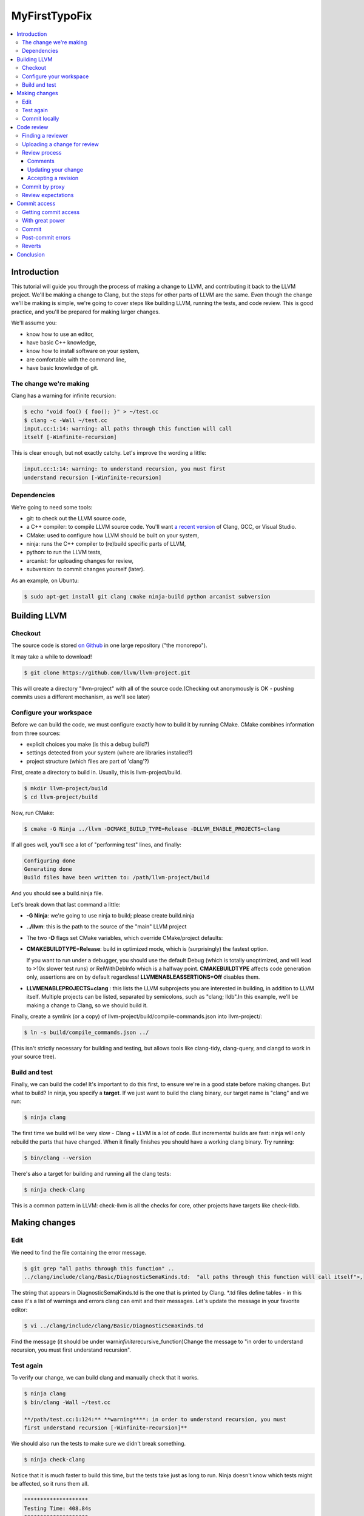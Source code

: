 ==============
MyFirstTypoFix
==============

.. contents::
   :local:

Introduction
============

This tutorial will guide you through the process of making a change to
LLVM, and contributing it back to the LLVM project. We'll be making a
change to Clang, but the steps for other parts of LLVM are the same.
Even though the change we'll be making is simple, we're going to cover
steps like building LLVM, running the tests, and code review. This is
good practice, and you'll be prepared for making larger changes.

We'll assume you:

-  know how to use an editor,

-  have basic C++ knowledge,

-  know how to install software on your system,

-  are comfortable with the command line,

-  have basic knowledge of git.


The change we're making
-----------------------

Clang has a warning for infinite recursion:

.. code:: console

   $ echo "void foo() { foo(); }" > ~/test.cc
   $ clang -c -Wall ~/test.cc
   input.cc:1:14: warning: all paths through this function will call
   itself [-Winfinite-recursion]

This is clear enough, but not exactly catchy. Let's improve the wording
a little:

.. code:: console

   input.cc:1:14: warning: to understand recursion, you must first
   understand recursion [-Winfinite-recursion]


Dependencies
------------

We're going to need some tools:

-  git: to check out the LLVM source code,

-  a C++ compiler: to compile LLVM source code. You'll want `a recent
   version <https://llvm.org/docs/GettingStarted.html#host-c-toolchain-both-compiler-and-standard-library>`__
   of Clang, GCC, or Visual Studio.

-  CMake: used to configure how LLVM should be built on your system,

-  ninja: runs the C++ compiler to (re)build specific parts of LLVM,

-  python: to run the LLVM tests,

-  arcanist: for uploading changes for review,

-  subversion: to commit changes yourself (later).

As an example, on Ubuntu:

.. code:: console

   $ sudo apt-get install git clang cmake ninja-build python arcanist subversion


Building LLVM
=============


Checkout
--------

The source code is stored `on
Github <https://github.com/llvm/llvm-project>`__ in one large repository
("the monorepo").

It may take a while to download!

.. code:: console

   $ git clone https://github.com/llvm/llvm-project.git

This will create a directory "llvm-project" with all of the source
code.(Checking out anonymously is OK - pushing commits uses a different
mechanism, as we'll see later)

Configure your workspace
------------------------

Before we can build the code, we must configure exactly how to build it
by running CMake. CMake combines information from three sources:

-  explicit choices you make (is this a debug build?)

-  settings detected from your system (where are libraries installed?)

-  project structure (which files are part of 'clang'?)

First, create a directory to build in. Usually, this is
llvm-project/build.

.. code:: console

   $ mkdir llvm-project/build
   $ cd llvm-project/build

Now, run CMake:

.. code:: console

   $ cmake -G Ninja ../llvm -DCMAKE_BUILD_TYPE=Release -DLLVM_ENABLE_PROJECTS=clang

If all goes well, you'll see a lot of "performing test" lines, and
finally:

.. code:: console

   Configuring done
   Generating done
   Build files have been written to: /path/llvm-project/build

And you should see a build.ninja file.

Let's break down that last command a little:

-  **-G Ninja**: we're going to use ninja to build; please create
   build.ninja

-  **../llvm**: this is the path to the source of the "main" LLVM
   project

-  The two **-D** flags set CMake variables, which override
   CMake/project defaults:

-  **CMAKE\ BUILD\ TYPE=Release**: build in optimized mode, which is
   (surprisingly) the fastest option.

   If you want to run under a debugger, you should use the default Debug
   (which is totally unoptimized, and will lead to >10x slower test
   runs) or RelWithDebInfo which is a halfway point.
   **CMAKE\ BUILD\ TYPE** affects code generation only, assertions are
   on by default regardless! **LLVM\ ENABLE\ ASSERTIONS=Off** disables
   them.

-  **LLVM\ ENABLE\ PROJECTS=clang** : this lists the LLVM subprojects
   you are interested in building, in addition to LLVM itself. Multiple
   projects can be listed, separated by semicolons, such as "clang;
   lldb".In this example, we'll be making a change to Clang, so we
   should build it.

Finally, create a symlink (or a copy) of
llvm-project/build/compile-commands.json into llvm-project/:

.. code:: console

   $ ln -s build/compile_commands.json ../

(This isn't strictly necessary for building and testing, but allows
tools like clang-tidy, clang-query, and clangd to work in your source
tree).


Build and test
--------------

Finally, we can build the code! It's important to do this first, to
ensure we're in a good state before making changes. But what to build?
In ninja, you specify a **target**. If we just want to build the clang
binary, our target name is "clang" and we run:

.. code:: console

   $ ninja clang

The first time we build will be very slow - Clang + LLVM is a lot of
code. But incremental builds are fast: ninja will only rebuild the parts
that have changed. When it finally finishes you should have a working
clang binary. Try running:

.. code:: console

   $ bin/clang --version

There's also a target for building and running all the clang tests:

.. code:: console

   $ ninja check-clang

This is a common pattern in LLVM: check-llvm is all the checks for core,
other projects have targets like check-lldb.


Making changes
==============


Edit
----

We need to find the file containing the error message.

.. code:: console

   $ git grep "all paths through this function" ..
   ../clang/include/clang/Basic/DiagnosticSemaKinds.td:  "all paths through this function will call itself">,

The string that appears in DiagnosticSemaKinds.td is the one that is
printed by Clang. \*.td files define tables - in this case it's a list
of warnings and errors clang can emit and their messages. Let's update
the message in your favorite editor:

.. code:: console

   $ vi ../clang/include/clang/Basic/DiagnosticSemaKinds.td

Find the message (it should be under
warn\ *infinite*\ recursive_function)Change the message to "in order to
understand recursion, you must first understand recursion".


Test again
----------

To verify our change, we can build clang and manually check that it
works.

.. code:: console

   $ ninja clang
   $ bin/clang -Wall ~/test.cc

   **/path/test.cc:1:124:** **warning****: in order to understand recursion, you must
   first understand recursion [-Winfinite-recursion]**

We should also run the tests to make sure we didn't break something.

.. code:: console

   $ ninja check-clang

Notice that it is much faster to build this time, but the tests take
just as long to run. Ninja doesn't know which tests might be affected,
so it runs them all.

.. code:: console

   ********************
   Testing Time: 408.84s
   ********************
   Failing Tests (1):
       Clang :: SemaCXX/warn-infinite-recursion.cpp

Well, that makes sense… and the test output suggests it's looking for
the old string "call itself" and finding our new message instead.

Let's fix it by updating the expectation in the test.

.. code:: console

   $ vi ../clang/test/SemaCXX/warn-infinite-recursion.cpp

Everywhere we see // expected-warning{{call itself}}, let's replace it
with // expected-warning{{to understand recursion}}.

Now we could run **all** the tests again, but this is a slow way to
iterate on a change! Instead, let's find a way to re-run just the
specific test. There are two main types of tests in LLVM:

-  **lit tests** (e.g. SemaCXX/warn-infinite-recursion.cpp).

These are fancy shell scripts that run command-line tools and verify the
output. They live in files like
clang/**test**/FixIt/dereference-addressof.c. Re-run like this:

.. code:: console

   $ bin/llvm-lit -v ../clang/test/SemaCXX/warn-infinite-recursion.cpp

-  **unit tests** (e.g. ToolingTests/ReplacementText.CanDeleteAllText)

These are C++ programs that call LLVM functions and verify the results.
They live in suites like ToolingTests. Re-run like this:

.. code:: console

   $ ninja ToolingTests && tools/clang/unittests/Tooling/ToolingTests
   --gtest_filter=ReplacementText.CanDeleteAllText


Commit locally
--------------

We'll save the change to a local git branch. This lets us work on other
things while the change is being reviewed. Changes should have a
description, to explain to reviewers and future readers of the code why
the change was made.

.. code:: console

   $ git checkout -b myfirstpatch
   $ git commit -am "[Diagnostic] Clarify -Winfinite-recursion message"

Now we're ready to send this change out into the world! By the way,
There is a unwritten convention of using tag for your commit. Tags
usually represent modules that you intend to modify. If you don't know
the tags for your modules, you can look at the commit history :
https://github.com/llvm/llvm-project/commits/main.


Code review
===========


Finding a reviewer
------------------

Changes can be reviewed by anyone in the LLVM community who has commit
access.For larger and more complicated changes, it's important that the
reviewer has experience with the area of LLVM and knows the design goals
well. The author of a change will often assign a specific reviewer (git
blame and git log can be useful to find one).

As our change is fairly simple, we'll add the cfe-commits mailing list
as a subscriber; anyone who works on clang can likely pick up the
review. (For changes outside clang, llvm-commits is the usual list. See
`http://lists.llvm.org/ <http://lists.llvm.org/mailman/listinfo>`__ for
all the \*-commits mailing lists).


Uploading a change for review
-----------------------------

LLVM code reviews happen at https://reviews.llvm.org. The web interface
is called Phabricator, and the code review part is Differential. You
should create a user account there for reviews (click "Log In" and then
"Register new account").

Now you can upload your change for review:

.. code:: console

   $ arc diff HEAD^

This creates a review for your change, comparing your current commit
with the previous commit. You will be prompted to fill in the review
details. Your commit message is already there, so just add cfe-commits
under the "subscribers" section. It should print a code review URL:
https://reviews.llvm.org/D58291 You can always find your active reviews
on Phabricator under "My activity".


Review process
--------------

When you upload a change for review, an email is sent to you, the
cfe-commits list, and anyone else subscribed to these kinds of changes.
Within a few days, someone should start the review. They may add
themselves as a reviewer, or simply start leaving comments. You'll get
another email any time the review is updated. The details are in the
`https://llvm.org/docs/CodeReview/ <https://llvm.org/docs/CodeReview.html>`__.


Comments
~~~~~~~~

The reviewer can leave comments on the change, and you can reply. Some
comments are attached to specific lines, and appear interleaved with the
code. You can either reply to these, or address them and mark them as
"done". Note that in-line replies are **not** sent straight away! They
become "draft" comments and you must click "Submit" at the bottom of the
page.


Updating your change
~~~~~~~~~~~~~~~~~~~~

If you make changes in response to a reviewer's comments, simply run

.. code:: console

   $ arc diff

again to update the change and notify the reviewer. Typically this is a
good time to send any draft comments as well.


Accepting a revision
~~~~~~~~~~~~~~~~~~~~

When the reviewer is happy with the change, they will **Accept** the
revision. They may leave some more minor comments that you should
address, but at this point the review is complete. It's time to get it
committed!


Commit by proxy
---------------

As this is your first change, you won't have access to commit it
yourself yet. The reviewer **doesn't know this**, so you need to tell
them! Leave a message on the review like:

   Thanks @somellvmdev. I don't have commit access, can you land this
   patch for me? Please use "My Name my@email" to commit the change.

The review will be updated when the change is committed.


Review expectations
-------------------

In order to make LLVM a long-term sustainable effort, code needs to be
maintainable and well tested. Code reviews help to achieve that goal.
Especially for new contributors, that often means many rounds of reviews
and push-back on design decisions that do not fit well within the
overall architecture of the project.

For your first patches, this means:

-  be kind, and expect reviewers to be kind in return - LLVM has a `Code
   of Conduct <https://llvm.org/docs/CodeOfConduct.html>`__;

-  be patient - understanding how a new feature fits into the
   architecture of the project is often a time consuming effort, and
   people have to juggle this with other responsibilities in their
   lives; **ping the review once a week** when there is no response;

-  if you can't agree, generally the best way is to do what the reviewer
   asks; we optimize for readability of the code, which the reviewer is
   in a better position to judge; if this feels like it's not the right
   option, you can contact the cfe-dev mailing list to get more feedback
   on the direction;


Commit access
=============

Once you've contributed a handful of patches to LLVM, start to think
about getting commit access yourself. It's probably a good idea if:

-  you've landed 3-5 patches of larger scope than "fix a typo"

-  you'd be willing to review changes that are closely related to yours

-  you'd like to keep contributing to LLVM.


Getting commit access
---------------------

LLVM uses Git for committing changes. The details are in the `developer
policy
document <https://llvm.org/docs/DeveloperPolicy.html#obtaining-commit-access>`__.


With great power
----------------

Actually, this would be a great time to read the rest of the `developer
policy <https://llvm.org/docs/DeveloperPolicy.html>`__, too. At minimum,
you need to be subscribed to the relevant commits list before landing
changes (e.g. llvm-commits@lists.llvm.org), as discussion often happens
there if a new patch causes problems.


Commit
------

Let's say you have a change on a local git branch, reviewed and ready to
commit. Things to do first:

-  if you used multiple fine-grained commits locally, squash them into a
   single commit. LLVM prefers commits to match the code that was
   reviewed. (If you created one commit and then used "arc diff", you're
   fine)

-  rebase your patch against the latest LLVM code. LLVM uses a linear
   history, so everything should be based on an up-to-date origin/main.

.. code:: console

   $ git pull --rebase https://github.com/llvm/llvm-project.git main

-  ensure the patch looks correct.

.. code:: console

   $ git show

-  run the tests one last time, for good luck

At this point git show should show a single commit on top of
origin/main.

Now you can push your commit with

.. code:: console

   $ git push https://github.com/llvm/llvm-project.git HEAD:main

You should see your change `on
GitHub <https://github.com/llvm/llvm-project/commits/main>`__ within
minutes.


Post-commit errors
------------------

Once your change is submitted it will be picked up by automated build
bots that will build and test your patch in a variety of configurations.

You can see all configurations and their current state in a waterfall
view at http://lab.llvm.org:8011/waterfall. The waterfall view is good
to get a general overview over the tested configurations and to see
which configuration have been broken for a while.

The console view at http://lab.llvm.org:8011/console helps to get a
better understanding of the build results of a specific patch. If you
want to follow along how your change is affecting the build bots, **this
should be the first place to look at** - the colored bubbles correspond
to projects in the waterfall.

If you see a broken build, do not despair - some build bots are
continuously broken; if your change broke the build, you will see a red
bubble in the console view, while an already broken build will show an
orange bubble. Of course, even when the build was already broken, a new
change might introduce a hidden new failure.

| When you want to see more details how a specific build is broken,
  click the red bubble.
| If post-commit error logs confuse you, do not worry too much -
  everybody on the project is aware that this is a bit unwieldy, so
  expect people to jump in and help you understand what's going on!

buildbots, overview of bots, getting error logs.


Reverts
-------

if in doubt, revert and re-land.


Conclusion
==========

llvm is a land of contrasts.
